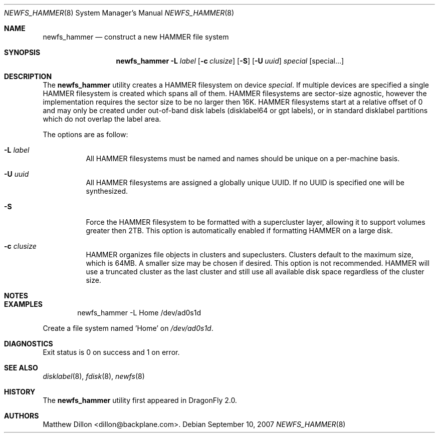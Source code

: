 .\" Copyright (c) 2007 The DragonFly Project.  All rights reserved.
.\" 
.\" This code is derived from software contributed to The DragonFly Project
.\" by Matthew Dillon <dillon@backplane.com>
.\" 
.\" Redistribution and use in source and binary forms, with or without
.\" modification, are permitted provided that the following conditions
.\" are met:
.\" 
.\" 1. Redistributions of source code must retain the above copyright
.\"    notice, this list of conditions and the following disclaimer.
.\" 2. Redistributions in binary form must reproduce the above copyright
.\"    notice, this list of conditions and the following disclaimer in
.\"    the documentation and/or other materials provided with the
.\"    distribution.
.\" 3. Neither the name of The DragonFly Project nor the names of its
.\"    contributors may be used to endorse or promote products derived
.\"    from this software without specific, prior written permission.
.\" 
.\" THIS SOFTWARE IS PROVIDED BY THE COPYRIGHT HOLDERS AND CONTRIBUTORS
.\" ``AS IS'' AND ANY EXPRESS OR IMPLIED WARRANTIES, INCLUDING, BUT NOT
.\" LIMITED TO, THE IMPLIED WARRANTIES OF MERCHANTABILITY AND FITNESS
.\" FOR A PARTICULAR PURPOSE ARE DISCLAIMED.  IN NO EVENT SHALL THE
.\" COPYRIGHT HOLDERS OR CONTRIBUTORS BE LIABLE FOR ANY DIRECT, INDIRECT,
.\" INCIDENTAL, SPECIAL, EXEMPLARY OR CONSEQUENTIAL DAMAGES (INCLUDING,
.\" BUT NOT LIMITED TO, PROCUREMENT OF SUBSTITUTE GOODS OR SERVICES;
.\" LOSS OF USE, DATA, OR PROFITS; OR BUSINESS INTERRUPTION) HOWEVER CAUSED
.\" AND ON ANY THEORY OF LIABILITY, WHETHER IN CONTRACT, STRICT LIABILITY,
.\" OR TORT (INCLUDING NEGLIGENCE OR OTHERWISE) ARISING IN ANY WAY OUT
.\" OF THE USE OF THIS SOFTWARE, EVEN IF ADVISED OF THE POSSIBILITY OF
.\" SUCH DAMAGE.
.\" 
.\" $DragonFly: src/sbin/newfs_hammer/newfs_hammer.8,v 1.2 2007/11/01 22:26:37 dillon Exp $
.Dd September 10, 2007
.Dt NEWFS_HAMMER 8
.Os
.Sh NAME
.Nm newfs_hammer
.Nd construct a new HAMMER file system
.Sh SYNOPSIS
.Nm
.Fl L Ar label
.Op Fl c Ar clusize
.Op Fl S
.Op Fl U Ar uuid
.Ar special
.Op special...
.Sh DESCRIPTION
The
.Nm
utility creates a HAMMER filesystem on device
.Ar special .
If multiple devices are specified a single HAMMER filesystem is created
which spans all of them.  HAMMER filesystems are sector-size agnostic,
however the
.DX
implementation requires the sector size to be no larger then 16K.
HAMMER filesystems start at a relative offset of 0 and may only be created
under out-of-band disk labels (disklabel64 or gpt labels), or in standard
disklabel partitions which do not overlap the label area.
.Pp
The options are as follow:
.Bl -tag -width indent
.It Fl L Ar label
All HAMMER filesystems must be named and names should be unique on a
per-machine basis.
.It Fl U Ar uuid
All HAMMER filesystems are assigned a globally unique UUID.  If no UUID
is specified one will be synthesized.
.It Fl S
Force the HAMMER filesystem to be formatted with a supercluster layer,
allowing it to support volumes greater then 2TB.  This option is automatically
enabled if formatting HAMMER on a large disk.
.It Fl c Ar clusize
HAMMER organizes file objects in clusters and supeclusters.  Clusters
default to the maximum size, which is 64MB.  A smaller size may be chosen
if desired.  This option is not recommended.  HAMMER will use a truncated
cluster as the last cluster and still use all available disk space
regardless of the cluster size.
.El
.Sh NOTES
.Sh EXAMPLES
.Bd -literal -offset indent
newfs_hammer -L Home /dev/ad0s1d
.Ed
.Pp
Create a file system named 'Home' on
.Pa /dev/ad0s1d .
.Sh DIAGNOSTICS
Exit status is 0 on success and 1 on error.
.Sh SEE ALSO
.Xr disklabel 8 ,
.Xr fdisk 8 ,
.Xr newfs 8
.Sh HISTORY
The
.Nm
utility first appeared in
.Dx 2.0 .
.Sh AUTHORS
.An Matthew Dillon Aq dillon@backplane.com .
